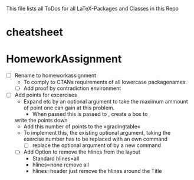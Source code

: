  #+STARTUP: showeverything 
This file lists all ToDos for all LaTeX-Packages and Classes in this
 Repo


* cheatsheet



* HomeworkAssignment
  - [ ] Rename to homeworkassignment
    - To comply to CTANs requirements of all lowercase packagenames.
    - [ ] Add proof by contradiction environment
  - [ ] Add points for excercises
    - Expand \newproblem \newsubproblem etc by an optional argument to
      take the maximum ammount of point one can gain at this problem.
      - When passed this is passed to \newsubproblem, create a box to
	write the points down
      - Add this number of points to the »gradingtable«
    - To implement this, the existing optional argument, taking
      the exercise number has to be replaced with an own command
      - [ ] replace the optional argument of \newproblem by a new
       command \setproblemnumber
    - [ ] Add Option to remove the hlines from the layout
      - Standard hlines=all
      - hlines=none remove all
      - hlines=header just remove the hlines around the Title
